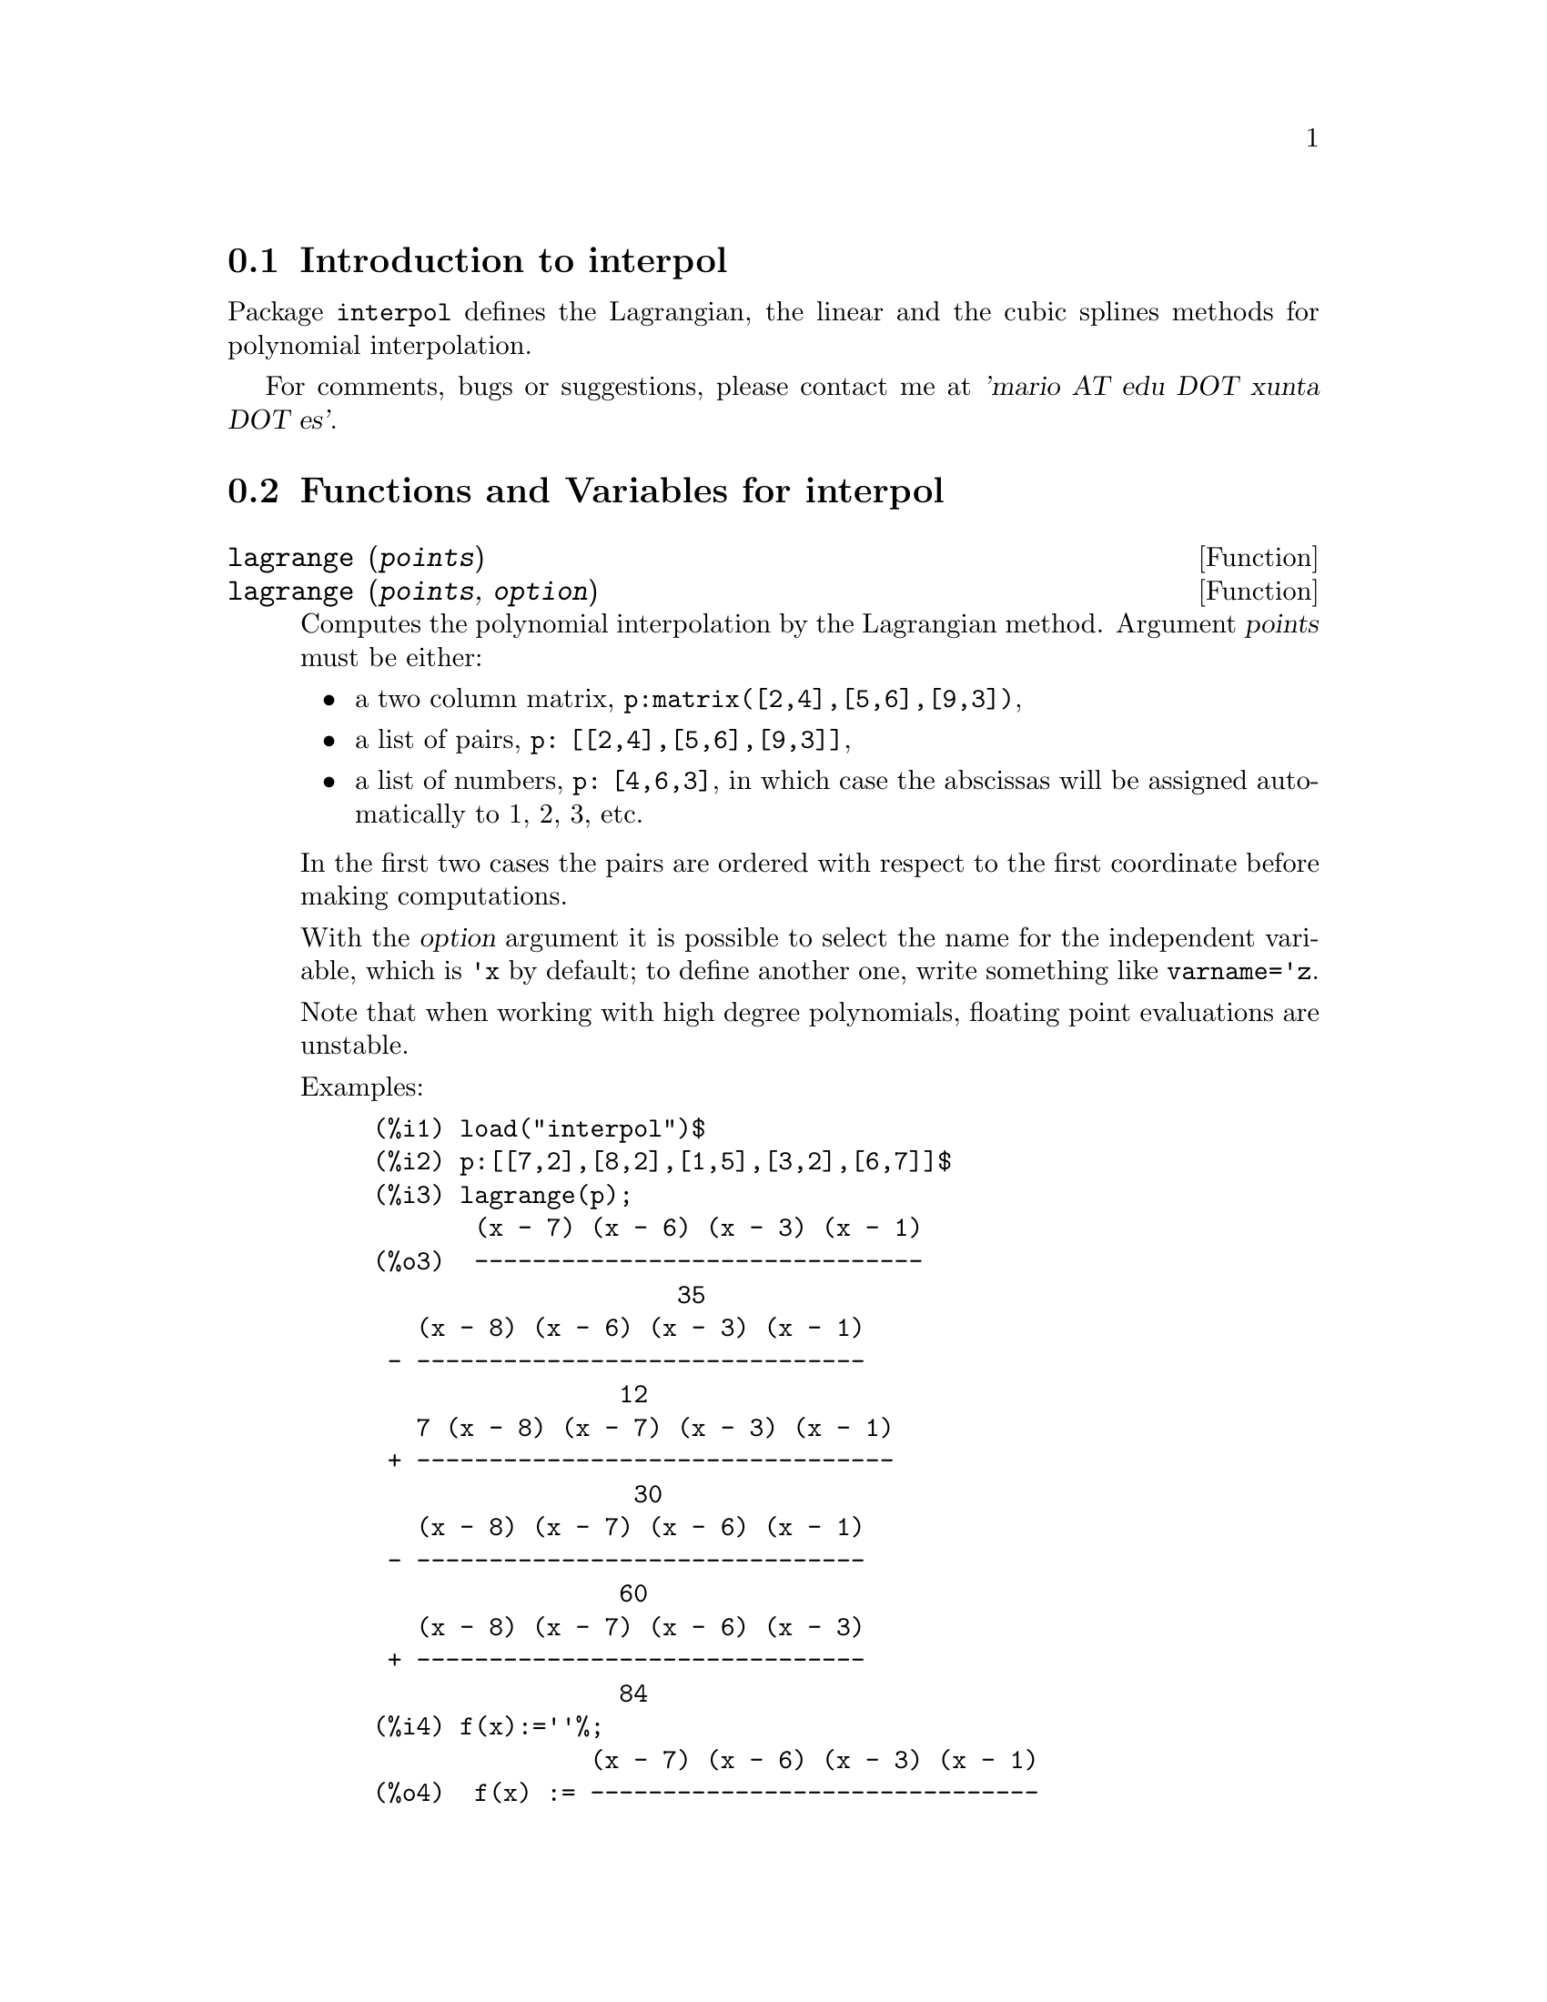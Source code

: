 @c -----------------------------------------------------------------------------
@c File     : interpol.de.texi
@c License  : GNU General Public License (GPL)
@c Language : German
@c Author   : Dr. Dieter Kaiser
@c Date     : 08.11.2010
@c 
@c This file is part of Maxima -- GPL CAS based on DOE-MACSYMA
@c -----------------------------------------------------------------------------

@menu
* Introduction to interpol::
* Functions and Variables for interpol::
@end menu

@c -----------------------------------------------------------------------------
@node Introduction to interpol, Functions and Variables for interpol, interpol, interpol
@section Introduction to interpol

Package @code{interpol} defines the Lagrangian, the linear and the cubic 
splines methods for polynomial interpolation.

For comments, bugs or suggestions, please contact me at @var{'mario AT edu DOT xunta DOT es'}.

@c @opencatbox
@c @category{Numerical methods} @category{Share packages} @category{Package interpol}
@c @closecatbox

@c -----------------------------------------------------------------------------
@node Functions and Variables for interpol,  , Introduction to interpol, interpol
@section Functions and Variables for interpol

@c -----------------------------------------------------------------------------
@deffn {Function} lagrange (@var{points})
@deffnx {Function} lagrange (@var{points}, @var{option})

Computes the polynomial interpolation by the Lagrangian method. Argument @var{points} must be either:

@itemize @bullet
@item
a two column matrix, @code{p:matrix([2,4],[5,6],[9,3])},
@item
a list of pairs, @code{p: [[2,4],[5,6],[9,3]]},
@item
a list of numbers, @code{p: [4,6,3]}, in which case the abscissas will be assigned automatically to 1, 2, 3, etc.
@end itemize

In the first two cases the pairs are ordered with respect to the first coordinate before making computations.

With the @var{option} argument it is possible to select the name for the independent variable, which is @code{'x} by default; to define another one, write something like @code{varname='z}. 

Note that when working with high degree polynomials, floating point evaluations are unstable.

Examples:

@example
(%i1) load("interpol")$
(%i2) p:[[7,2],[8,2],[1,5],[3,2],[6,7]]$
(%i3) lagrange(p);
       (x - 7) (x - 6) (x - 3) (x - 1)
(%o3)  -------------------------------
                     35
   (x - 8) (x - 6) (x - 3) (x - 1)
 - -------------------------------
                 12
   7 (x - 8) (x - 7) (x - 3) (x - 1)
 + ---------------------------------
                  30
   (x - 8) (x - 7) (x - 6) (x - 1)
 - -------------------------------
                 60
   (x - 8) (x - 7) (x - 6) (x - 3)
 + -------------------------------
                 84
(%i4) f(x):=''%;
               (x - 7) (x - 6) (x - 3) (x - 1)
(%o4)  f(x) := -------------------------------
                             35
   (x - 8) (x - 6) (x - 3) (x - 1)
 - -------------------------------
                 12
   7 (x - 8) (x - 7) (x - 3) (x - 1)
 + ---------------------------------
                  30
   (x - 8) (x - 7) (x - 6) (x - 1)
 - -------------------------------
                 60
   (x - 8) (x - 7) (x - 6) (x - 3)
 + -------------------------------
                 84
(%i5) /* Evaluate the polynomial at some points */
      expand(map(f,[2.3,5/7,%pi]));
                                  4          3           2
                    919062  73 %pi    701 %pi    8957 %pi
(%o5)  [- 1.567535, ------, ------- - -------- + ---------
                    84035     420       210         420
                                             5288 %pi   186
                                           - -------- + ---]
                                               105       5
(%i6) %,numer;
(%o6) [- 1.567535, 10.9366573451538, 2.89319655125692]
(%i7) load("draw")$  /* load draw package */
(%i8) /* Plot the polynomial together with points */
      draw2d(
        color      = red,
        key        = "Lagrange polynomial",
        explicit(f(x),x,0,10),
        point_size = 3,
        color      = blue,
        key        = "Sample points",
        points(p))$
(%i9) /* Change variable name */
      lagrange(p, varname=w);
       (w - 7) (w - 6) (w - 3) (w - 1)
(%o9)  -------------------------------
                     35
   (w - 8) (w - 6) (w - 3) (w - 1)
 - -------------------------------
                 12
   7 (w - 8) (w - 7) (w - 3) (w - 1)
 + ---------------------------------
                  30
   (w - 8) (w - 7) (w - 6) (w - 1)
 - -------------------------------
                 60
   (w - 8) (w - 7) (w - 6) (w - 3)
 + -------------------------------
                 84
@end example

@c @opencatbox
@c @category{Package interpol}
@c @closecatbox
@end deffn

@c -----------------------------------------------------------------------------
@deffn {Function} charfun2 (@var{x}, @var{a}, @var{b})

Returns @code{true} if number @var{x} belongs to the interval @math{[a, b)}, 
and @code{false} otherwise.

@c @opencatbox
@c @category{Package interpol}
@c @closecatbox
@end deffn

@c -----------------------------------------------------------------------------
@deffn  {Function} linearinterpol (@var{points})
@deffnx {Function} linearinterpol (@var{points}, @var{option})

Computes the polynomial interpolation by the linear method. Argument 
@var{points} must be either:

@itemize @bullet
@item
a two column matrix, @code{p:matrix([2,4],[5,6],[9,3])},
@item
a list of pairs, @code{p: [[2,4],[5,6],[9,3]]},
@item
a list of numbers, @code{p: [4,6,3]}, in which case the abscissas will be assigned automatically to 1, 2, 3, etc.
@end itemize

In the first two cases the pairs are ordered with respect to the first coordinate before making computations.

With the @var{option} argument it is possible to select the name for the independent variable, which is @code{'x} by default; to define another one, write something like @code{varname='z}. 

Examples:
@example
(%i1) load("interpol")$
(%i2) p: matrix([7,2],[8,3],[1,5],[3,2],[6,7])$
(%i3) linearinterpol(p);
        13   3 x
(%o3)  (-- - ---) charfun2(x, minf, 3)
        2     2
 + (x - 5) charfun2(x, 7, inf) + (37 - 5 x) charfun2(x, 6, 7)
    5 x
 + (--- - 3) charfun2(x, 3, 6)
     3

(%i4) f(x):=''%;
                13   3 x
(%o4)  f(x) := (-- - ---) charfun2(x, minf, 3)
                2     2
 + (x - 5) charfun2(x, 7, inf) + (37 - 5 x) charfun2(x, 6, 7)
    5 x
 + (--- - 3) charfun2(x, 3, 6)
     3
(%i5)  /* Evaluate the polynomial at some points */
       map(f,[7.3,25/7,%pi]);
                            62  5 %pi
(%o5)                 [2.3, --, ----- - 3]
                            21    3
(%i6) %,numer;
(%o6)  [2.3, 2.952380952380953, 2.235987755982989]
(%i7) load("draw")$  /* load draw package */
(%i8)  /* Plot the polynomial together with points */
       draw2d(
         color      = red,
         key        = "Linear interpolator",
         explicit(f(x),x,-5,20),
         point_size = 3,
         color      = blue,
         key        = "Sample points",
         points(args(p)))$
(%i9)  /* Change variable name */
       linearinterpol(p, varname='s);
       13   3 s
(%o9) (-- - ---) charfun2(s, minf, 3)
       2     2
 + (s - 5) charfun2(s, 7, inf) + (37 - 5 s) charfun2(s, 6, 7)
    5 s
 + (--- - 3) charfun2(s, 3, 6)
     3
@end example

@c @opencatbox
@c @category{Package interpol}
@c @closecatbox
@end deffn

@c -----------------------------------------------------------------------------
@deffn  {Function} cspline (@var{points})
@deffnx {Function} cspline (@var{points}, @var{option1}, @var{option2}, ...)

Computes the polynomial interpolation by the cubic splines method. Argument 
@var{points} must be either:

@itemize @bullet
@item
a two column matrix, @code{p:matrix([2,4],[5,6],[9,3])},
@item
a list of pairs, @code{p: [[2,4],[5,6],[9,3]]},
@item
a list of numbers, @code{p: [4,6,3]}, in which case the abscissas will be assigned automatically to 1, 2, 3, etc.
@end itemize

In the first two cases the pairs are ordered with respect to the first coordinate before making computations.

There are three options to fit specific needs:
@itemize @bullet
@item
@code{'d1}, default @code{'unknown}, is the first derivative at @math{x_1}; if it is @code{'unknown}, the second derivative at @math{x_1} is made equal to 0 (natural cubic spline); if it is equal to a number, the second derivative is calculated based on this number.

@item
@code{'dn}, default @code{'unknown}, is the first derivative at @math{x_n}; if it is @code{'unknown}, the second derivative at @math{x_n} is made equal to 0 (natural cubic spline); if it is equal to a number, the second derivative is calculated based on this number.

@item
@code{'varname}, default @code{'x}, is the name of the independent variable.
@end itemize

Examples:
@example
(%i1) load("interpol")$
(%i2) p:[[7,2],[8,2],[1,5],[3,2],[6,7]]$
(%i3) /* Unknown first derivatives at the extremes
         is equivalent to natural cubic splines */
      cspline(p);
              3         2
        1159 x    1159 x    6091 x   8283
(%o3)  (------- - ------- - ------ + ----) charfun2(x, minf, 3)
         3288      1096      3288    1096
            3         2
      2587 x    5174 x    494117 x   108928
 + (- ------- + ------- - -------- + ------) charfun2(x, 7, inf)
       1644       137       1644      137
          3          2
    4715 x    15209 x    579277 x   199575
 + (------- - -------- + -------- - ------) charfun2(x, 6, 7)
     1644       274        1644      274
            3         2
      3287 x    2223 x    48275 x   9609
 + (- ------- + ------- - ------- + ----) charfun2(x, 3, 6)
       4932       274      1644     274

(%i4) f(x):=''%$
(%i5) /* Some evaluations */
      map(f,[2.3,5/7,%pi]), numer;
(%o5) [1.991460766423356, 5.823200187269903, 2.227405312429507]
(%i6) load("draw")$  /* load draw package */
(%i7) /* Plotting interpolating function */
      draw2d(
        color      = red,
        key        = "Cubic splines",
        explicit(f(x),x,0,10),
        point_size = 3,
        color      = blue,
        key        = "Sample points",
        points(p))$
(%i8) /* New call, but giving values at the derivatives */
      cspline(p,d1=0,dn=0);
              3          2
        1949 x    11437 x    17027 x   1247
(%o8)  (------- - -------- + ------- + ----) charfun2(x, minf, 3)
         2256       2256      2256     752
            3          2
      1547 x    35581 x    68068 x   173546
 + (- ------- + -------- - ------- + ------) charfun2(x, 7, inf)
        564       564        141      141
         3          2
    607 x    35147 x    55706 x   38420
 + (------ - -------- + ------- - -----) charfun2(x, 6, 7)
     188       564        141      47
            3         2
      3895 x    1807 x    5146 x   2148
 + (- ------- + ------- - ------ + ----) charfun2(x, 3, 6)
       5076       188      141      47
(%i8) /* Defining new interpolating function */
      g(x):=''%$
(%i9) /* Plotting both functions together */
      draw2d(
        color      = black,
        key        = "Cubic splines (default)",
        explicit(f(x),x,0,10),
        color      = red,
        key        = "Cubic splines (d1=0,dn=0)",
        explicit(g(x),x,0,10),
        point_size = 3,
        color      = blue,
        key        = "Sample points",
        points(p))$
@end example

@c @opencatbox
@c @category{Package interpol}
@c @closecatbox
@end deffn

@c -----------------------------------------------------------------------------
@deffn  {Function} ratinterpol (@var{points}, @var{numdeg})
@deffnx {Function} ratinterpol (@var{points}, @var{numdeg}, @var{option1})

Generates a rational interpolator for data given by @var{points} and the degree of the numerator
being equal to @var{numdeg}; the degree of the denominator is calculated
automatically. Argument @var{points} must be either:

@itemize @bullet
@item
a two column matrix, @code{p:matrix([2,4],[5,6],[9,3])},
@item
a list of pairs, @code{p: [[2,4],[5,6],[9,3]]},
@item
a list of numbers, @code{p: [4,6,3]}, in which case the abscissas will be assigned automatically to 1, 2, 3, etc.
@end itemize

In the first two cases the pairs are ordered with respect to the first coordinate before making computations.

There is one option to fit specific needs:
@itemize @bullet
@item
@code{'varname}, default @code{'x}, is the name of the independent variable.
@end itemize

Examples:

@example
(%i1) load("interpol")$
(%i2) load("draw")$
(%i3) p:[[7.2,2.5],[8.5,2.1],[1.6,5.1],[3.4,2.4],[6.7,7.9]]$
(%i4) for k:0 thru length(p)-1 do                                     
        draw2d(
          explicit(ratinterpol(p,k),x,0,9),                      
          point_size = 3,                                        
          points(p),                                             
          title = concat("Degree of numerator = ",k),            
          yrange=[0,10])$
@end example

@c @opencatbox
@c @category{Package interpol}
@c @closecatbox
@end deffn

@c --- End of file interpol.de.texi --------------------------------------------

